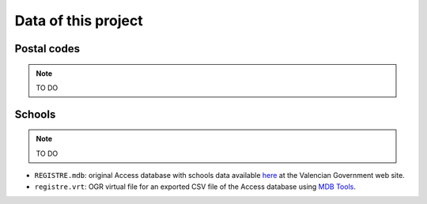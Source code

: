 ======================
Data of this project
======================


Postal codes
==================

.. note:: TO DO

Schools
=================

.. note:: TO DO


- ``REGISTRE.mdb``: original Access database with schools data available `here <http://www.cece.gva.es/ocd/areacd/es/descargas.htm>`_ at the Valencian Government web site.
- ``registre.vrt``: OGR virtual file for an exported CSV file of the Access database using `MDB Tools <http://mdbtools.sourceforge.net/>`_.

